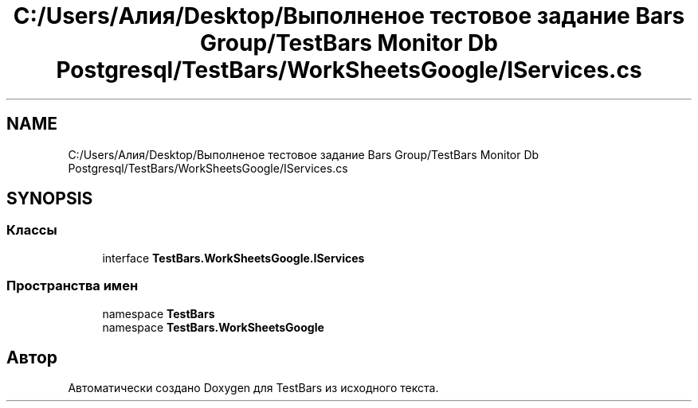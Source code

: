 .TH "C:/Users/Алия/Desktop/Выполненое тестовое задание Bars Group/TestBars Monitor Db Postgresql/TestBars/WorkSheetsGoogle/IServices.cs" 3 "Пн 6 Апр 2020" "TestBars" \" -*- nroff -*-
.ad l
.nh
.SH NAME
C:/Users/Алия/Desktop/Выполненое тестовое задание Bars Group/TestBars Monitor Db Postgresql/TestBars/WorkSheetsGoogle/IServices.cs
.SH SYNOPSIS
.br
.PP
.SS "Классы"

.in +1c
.ti -1c
.RI "interface \fBTestBars\&.WorkSheetsGoogle\&.IServices\fP"
.br
.in -1c
.SS "Пространства имен"

.in +1c
.ti -1c
.RI "namespace \fBTestBars\fP"
.br
.ti -1c
.RI "namespace \fBTestBars\&.WorkSheetsGoogle\fP"
.br
.in -1c
.SH "Автор"
.PP 
Автоматически создано Doxygen для TestBars из исходного текста\&.
